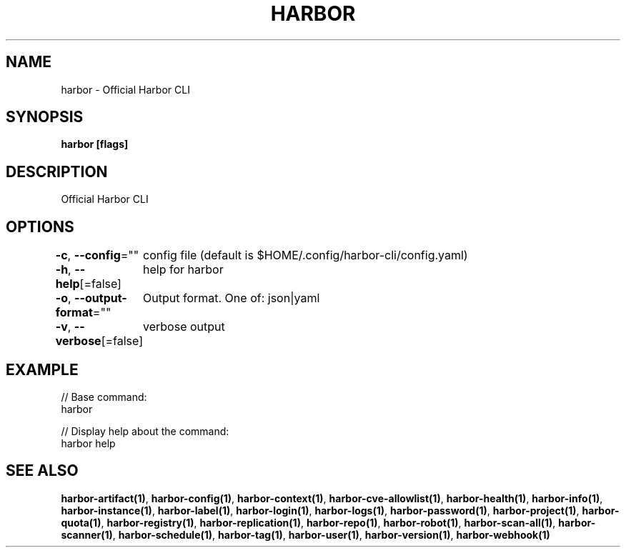 .nh
.TH "HARBOR" "1"  "Harbor Community" "Harbor User Manuals"

.SH NAME
harbor - Official Harbor CLI


.SH SYNOPSIS
\fBharbor [flags]\fP


.SH DESCRIPTION
Official Harbor CLI


.SH OPTIONS
\fB-c\fP, \fB--config\fP=""
	config file (default is $HOME/.config/harbor-cli/config.yaml)

.PP
\fB-h\fP, \fB--help\fP[=false]
	help for harbor

.PP
\fB-o\fP, \fB--output-format\fP=""
	Output format. One of: json|yaml

.PP
\fB-v\fP, \fB--verbose\fP[=false]
	verbose output


.SH EXAMPLE
.EX

// Base command:
harbor

// Display help about the command:
harbor help

.EE


.SH SEE ALSO
\fBharbor-artifact(1)\fP, \fBharbor-config(1)\fP, \fBharbor-context(1)\fP, \fBharbor-cve-allowlist(1)\fP, \fBharbor-health(1)\fP, \fBharbor-info(1)\fP, \fBharbor-instance(1)\fP, \fBharbor-label(1)\fP, \fBharbor-login(1)\fP, \fBharbor-logs(1)\fP, \fBharbor-password(1)\fP, \fBharbor-project(1)\fP, \fBharbor-quota(1)\fP, \fBharbor-registry(1)\fP, \fBharbor-replication(1)\fP, \fBharbor-repo(1)\fP, \fBharbor-robot(1)\fP, \fBharbor-scan-all(1)\fP, \fBharbor-scanner(1)\fP, \fBharbor-schedule(1)\fP, \fBharbor-tag(1)\fP, \fBharbor-user(1)\fP, \fBharbor-version(1)\fP, \fBharbor-webhook(1)\fP